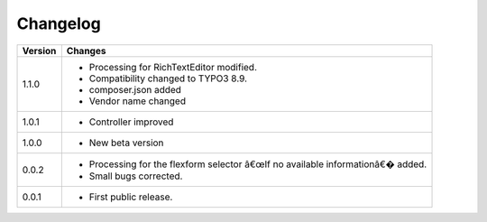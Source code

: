 .. ==================================================
.. FOR YOUR INFORMATION
.. --------------------------------------------------
.. -*- coding: utf-8 -*- with BOM.

.. ==================================================
.. DEFINE SOME TEXTROLES
.. --------------------------------------------------
.. role::   underline
.. role::   typoscript(code)
.. role::   ts(typoscript)
   :class:  typoscript
.. role::   php(code)


Changelog
=========

.. tabularcolumns:: |r|p{13.7cm}|

=======  ===========================================================================
Version  Changes
=======  ===========================================================================
1.1.0    - Processing for RichTextEditor modified.
         - Compatibility changed to TYPO3 8.9.
         - composer.json added
         - Vendor name changed

1.0.1    - Controller improved 

1.0.0    - New beta version

0.0.2    - Processing for the flexform selector â€œIf no available informationâ€� added.
         - Small bugs corrected.
         
0.0.1    - First public release.
=======  ===========================================================================